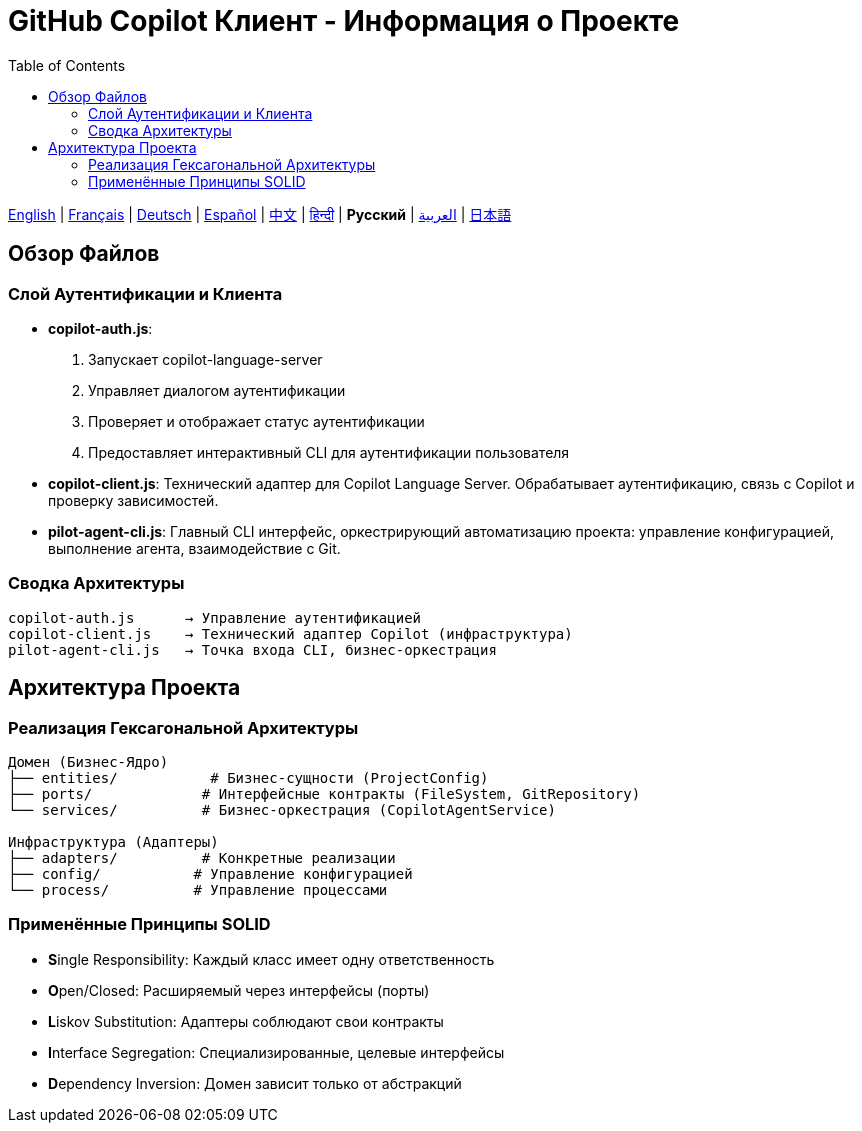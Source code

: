 = GitHub Copilot Клиент - Информация о Проекте
:toc:
:lang: ru

[.lead]
link:info.adoc[English] | link:info-fr.adoc[Français] | link:info-de.adoc[Deutsch] | link:info-es.adoc[Español] | link:info-zh.adoc[中文] | link:info-hi.adoc[हिन्दी] | *Русский* | link:info-ar.adoc[العربية] | link:info-ja.adoc[日本語]

== Обзор Файлов

=== Слой Аутентификации и Клиента

- **copilot-auth.js**:
  . Запускает copilot-language-server
  . Управляет диалогом аутентификации
  . Проверяет и отображает статус аутентификации
  . Предоставляет интерактивный CLI для аутентификации пользователя

- **copilot-client.js**:
  Технический адаптер для Copilot Language Server. Обрабатывает аутентификацию, связь с Copilot и проверку зависимостей.

- **pilot-agent-cli.js**:
  Главный CLI интерфейс, оркестрирующий автоматизацию проекта: управление конфигурацией, выполнение агента, взаимодействие с Git.

=== Сводка Архитектуры

[source]
----
copilot-auth.js      → Управление аутентификацией
copilot-client.js    → Технический адаптер Copilot (инфраструктура)
pilot-agent-cli.js   → Точка входа CLI, бизнес-оркестрация
----

== Архитектура Проекта

=== Реализация Гексагональной Архитектуры

[source]
----
Домен (Бизнес-Ядро)
├── entities/           # Бизнес-сущности (ProjectConfig)
├── ports/             # Интерфейсные контракты (FileSystem, GitRepository)
└── services/          # Бизнес-оркестрация (CopilotAgentService)

Инфраструктура (Адаптеры)
├── adapters/          # Конкретные реализации
├── config/           # Управление конфигурацией
└── process/          # Управление процессами
----

=== Применённые Принципы SOLID

- **S**ingle Responsibility: Каждый класс имеет одну ответственность
- **O**pen/Closed: Расширяемый через интерфейсы (порты)
- **L**iskov Substitution: Адаптеры соблюдают свои контракты
- **I**nterface Segregation: Специализированные, целевые интерфейсы
- **D**ependency Inversion: Домен зависит только от абстракций
